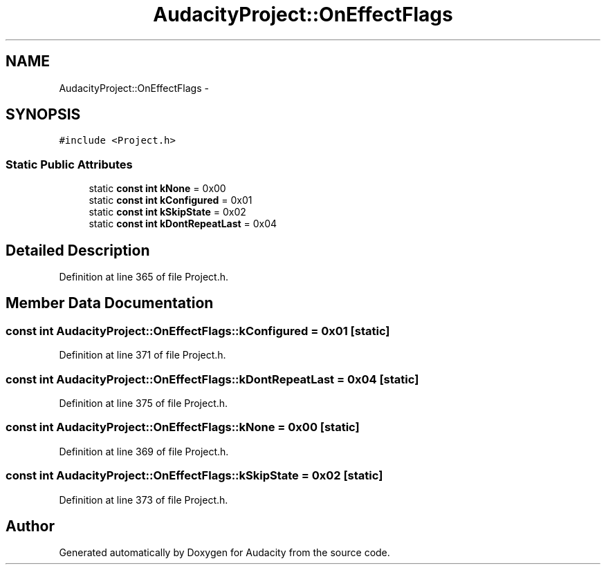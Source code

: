.TH "AudacityProject::OnEffectFlags" 3 "Thu Apr 28 2016" "Audacity" \" -*- nroff -*-
.ad l
.nh
.SH NAME
AudacityProject::OnEffectFlags \- 
.SH SYNOPSIS
.br
.PP
.PP
\fC#include <Project\&.h>\fP
.SS "Static Public Attributes"

.in +1c
.ti -1c
.RI "static \fBconst\fP \fBint\fP \fBkNone\fP = 0x00"
.br
.ti -1c
.RI "static \fBconst\fP \fBint\fP \fBkConfigured\fP = 0x01"
.br
.ti -1c
.RI "static \fBconst\fP \fBint\fP \fBkSkipState\fP = 0x02"
.br
.ti -1c
.RI "static \fBconst\fP \fBint\fP \fBkDontRepeatLast\fP = 0x04"
.br
.in -1c
.SH "Detailed Description"
.PP 
Definition at line 365 of file Project\&.h\&.
.SH "Member Data Documentation"
.PP 
.SS "\fBconst\fP \fBint\fP AudacityProject::OnEffectFlags::kConfigured = 0x01\fC [static]\fP"

.PP
Definition at line 371 of file Project\&.h\&.
.SS "\fBconst\fP \fBint\fP AudacityProject::OnEffectFlags::kDontRepeatLast = 0x04\fC [static]\fP"

.PP
Definition at line 375 of file Project\&.h\&.
.SS "\fBconst\fP \fBint\fP AudacityProject::OnEffectFlags::kNone = 0x00\fC [static]\fP"

.PP
Definition at line 369 of file Project\&.h\&.
.SS "\fBconst\fP \fBint\fP AudacityProject::OnEffectFlags::kSkipState = 0x02\fC [static]\fP"

.PP
Definition at line 373 of file Project\&.h\&.

.SH "Author"
.PP 
Generated automatically by Doxygen for Audacity from the source code\&.
